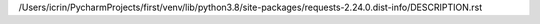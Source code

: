 /Users/icrin/PycharmProjects/first/venv/lib/python3.8/site-packages/requests-2.24.0.dist-info/DESCRIPTION.rst